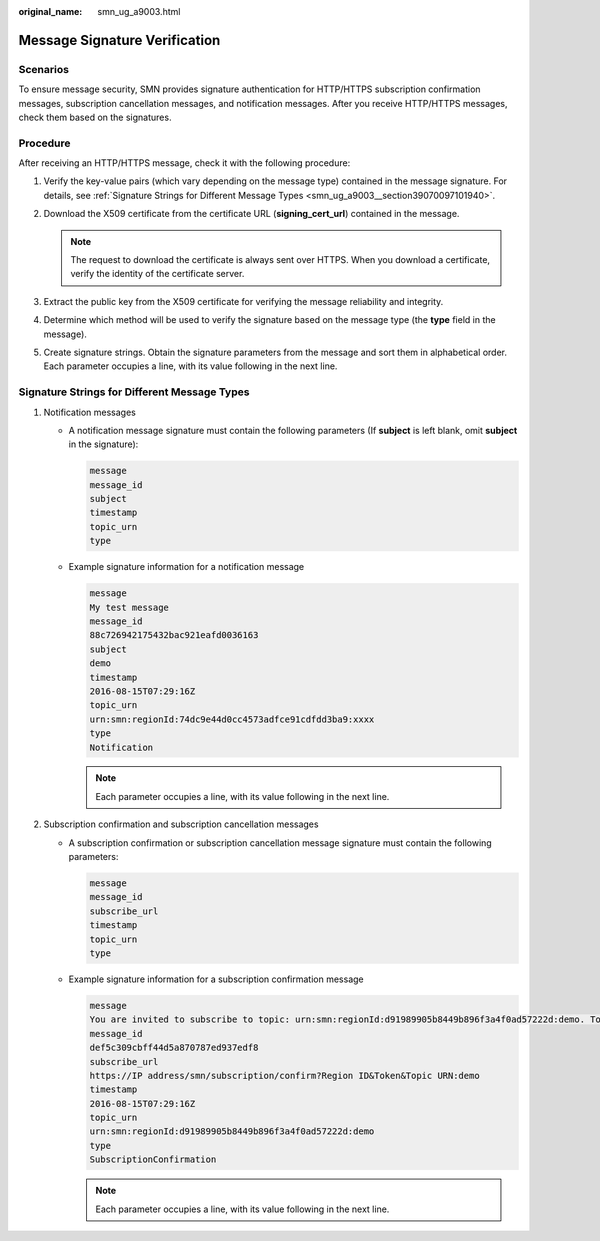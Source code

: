 :original_name: smn_ug_a9003.html

.. _smn_ug_a9003:

Message Signature Verification
==============================

Scenarios
---------

To ensure message security, SMN provides signature authentication for HTTP/HTTPS subscription confirmation messages, subscription cancellation messages, and notification messages. After you receive HTTP/HTTPS messages, check them based on the signatures.

Procedure
---------

After receiving an HTTP/HTTPS message, check it with the following procedure:

#. Verify the key-value pairs (which vary depending on the message type) contained in the message signature. For details, see :ref:`Signature Strings for Different Message Types <smn_ug_a9003__section39070097101940>`.
#. Download the X509 certificate from the certificate URL (**signing_cert_url**) contained in the message.

   .. note::

      The request to download the certificate is always sent over HTTPS. When you download a certificate, verify the identity of the certificate server.

#. Extract the public key from the X509 certificate for verifying the message reliability and integrity.
#. Determine which method will be used to verify the signature based on the message type (the **type** field in the message).
#. Create signature strings. Obtain the signature parameters from the message and sort them in alphabetical order. Each parameter occupies a line, with its value following in the next line.

.. _smn_ug_a9003__section39070097101940:

**Signature Strings for Different Message Types**
-------------------------------------------------

#. Notification messages

   -  A notification message signature must contain the following parameters (If **subject** is left blank, omit **subject** in the signature):

      .. code-block::

         message
         message_id
         subject
         timestamp
         topic_urn
         type

   -  Example signature information for a notification message

      .. code-block::

         message
         My test message
         message_id
         88c726942175432bac921eafd0036163
         subject
         demo
         timestamp
         2016-08-15T07:29:16Z
         topic_urn
         urn:smn:regionId:74dc9e44d0cc4573adfce91cdfdd3ba9:xxxx
         type
         Notification

      .. note::

         Each parameter occupies a line, with its value following in the next line.

#. Subscription confirmation and subscription cancellation messages

   -  A subscription confirmation or subscription cancellation message signature must contain the following parameters:

      .. code-block::

         message
         message_id
         subscribe_url
         timestamp
         topic_urn
         type

   -  Example signature information for a subscription confirmation message

      .. code-block::

         message
         You are invited to subscribe to topic: urn:smn:regionId:d91989905b8449b896f3a4f0ad57222d:demo. To confirm this subscription, please visit the following SubscribeURL in this message.
         message_id
         def5c309cbff44d5a870787ed937edf8
         subscribe_url
         https://IP address/smn/subscription/confirm?Region ID&Token&Topic URN:demo
         timestamp
         2016-08-15T07:29:16Z
         topic_urn
         urn:smn:regionId:d91989905b8449b896f3a4f0ad57222d:demo
         type
         SubscriptionConfirmation

      .. note::

         Each parameter occupies a line, with its value following in the next line.
